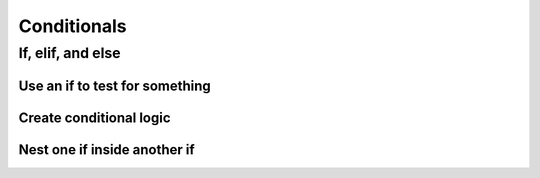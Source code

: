 Conditionals
============

If, elif, and else
------------------


Use an if to test for something
^^^^^^^^^^^^^^^^^^^^^^^^^^^^^^^

.. code-block:: python
    :linenos:

    power_level = 1000
    min_power_level = 500
    max_power_level = 1000

    # one thing is larger than another
    if power_level > minimum_power_level:
        print("We have enough power!")

    if power_level == max_power_level:
        print("You have max power!")


Create conditional logic
^^^^^^^^^^^^^^^^^^^^^^^^

.. code-block:: python
    :linenos:

    selected_option = 2

    if selected_option == 1:
        print("Doing option 1")
    elif selected_option == 2:
        print("Doing option 2")
    elif selected_option == 3:
        print("doing option 3")
    else:
        print("Doing the default option!")

Nest one if inside another if
^^^^^^^^^^^^^^^^^^^^^^^^^^^^^

.. code-block:: python
    :linenos:

    name = "euclid"
    animal = "bunny"

    if animal == "bunny":
        if name == "euclid":
            print("Euclid is my bunny")
        elif name == "leta":
            print("Leta is my bunny")
        else:
            print("this is not my bunny..")
    else:
        print("Not my animal!")
